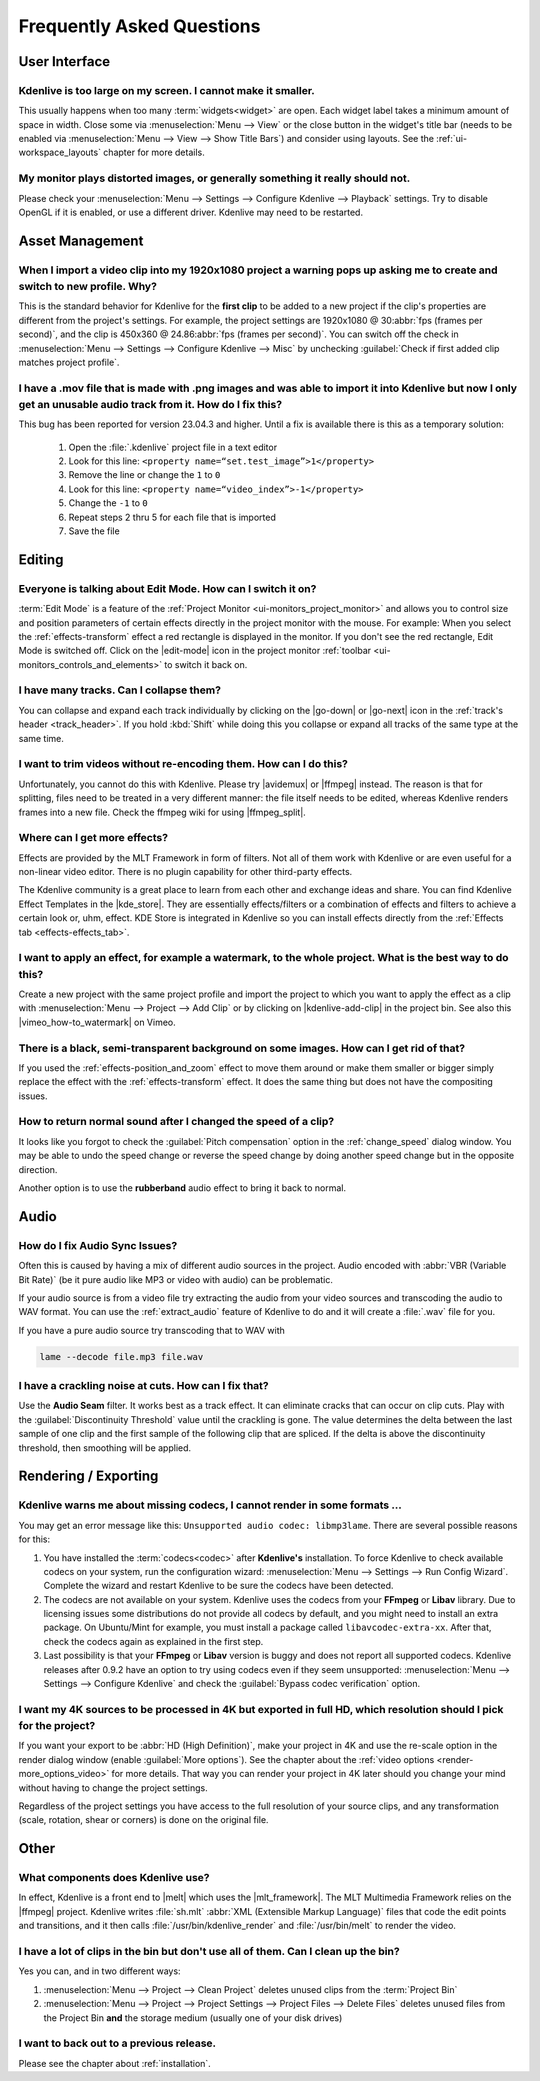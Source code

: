 .. meta::
   :description: Troubleshooting Kdenlive - Frequently Asked Questions
   :keywords: KDE, Kdenlive, troubleshooting, documentation, user manual, video editor, open source, free, learn, easy, FAQ, help, question, answer

.. metadata-placeholder

   :authors: - Annew (https://userbase.kde.org/User:Annew)
             - Claus Christensen
             - Yuri Chornoivan
             - Ttguy (https://userbase.kde.org/User:Ttguy)
             - Simon Eugster <simon.eu@gmail.com>
             - Jean-Baptiste Mardelle <jb@kdenlive.org>
             - Jack (https://userbase.kde.org/User:Jack)
             - Roger (https://userbase.kde.org/User:Roger)
             - Dadu042 (https://userbase.kde.org/User:Dadu042)
             - Carl Schwan <carl@carlschwan.eu>
             - Bernd Jordan (https://discuss.kde.org/u/berndmj)

   :license: Creative Commons License SA 4.0


.. |mlt_framework| raw:: html

   <a href="https://www.mltframework.org/" target="_blank">MLT Multimedia Framework</a>

.. |melt| raw:: html

   <a href="https://www.mltframework.org/docs/melt/" target="_blank">melt</a>

.. |media_info| raw:: html

   <a href="https://mediaarea.net/MediaInfo/Download" target="_blank">here</a>

.. |avidemux| raw:: html

   <a href="https://avidemux.sourceforge.net/" target="_blank">Avidemux</a>

.. |ffmpeg| raw:: html

   <a href="https://ffmpeg.org/" target="_blank">ffmpeg</a>

.. |ffmpeg_split| raw:: html

   <a href="https://trac.ffmpeg.org/wiki/Seeking#Cuttingsmallsections" target="_blank">ffmpeg for splitting</a>

.. |vimeo_how-to_watermark| raw:: html

   <a href="http://vimeo.com/13610402" target="_blank">How to: Add a Watermark in Kdenlive</a>

.. |kde_store| raw:: html

   <a href="https://www.pling.com/browse?cat=686&ord=latest" target="_blank">KDE Store</a>


.. _troubleshooting-faq:

Frequently Asked Questions
==========================

.. _faq_user_interface:

User Interface
--------------

Kdenlive is too large on my screen. I cannot make it smaller.
~~~~~~~~~~~~~~~~~~~~~~~~~~~~~~~~~~~~~~~~~~~~~~~~~~~~~~~~~~~~~

This usually happens when too many :term:`widgets<widget>` are open. Each widget label takes a minimum amount of space in width. Close some via :menuselection:`Menu --> View` or the close button in the widget's title bar (needs to be enabled via :menuselection:`Menu --> View --> Show Title Bars`) and consider using layouts. See the :ref:`ui-workspace_layouts` chapter for more details.


My monitor plays distorted images, or generally something it really should not.
~~~~~~~~~~~~~~~~~~~~~~~~~~~~~~~~~~~~~~~~~~~~~~~~~~~~~~~~~~~~~~~~~~~~~~~~~~~~~~~

Please check your :menuselection:`Menu --> Settings --> Configure Kdenlive --> Playback` settings. Try to disable OpenGL if it is enabled, or use a different driver. Kdenlive may need to be restarted.



.. _faq_asset_management:

Asset Management
----------------

When I import a video clip into my 1920x1080 project a warning pops up asking me to create and switch to new profile. Why?
~~~~~~~~~~~~~~~~~~~~~~~~~~~~~~~~~~~~~~~~~~~~~~~~~~~~~~~~~~~~~~~~~~~~~~~~~~~~~~~~~~~~~~~~~~~~~~~~~~~~~~~~~~~~~~~~~~~~~~~~~~

This is the standard behavior for Kdenlive for the **first clip** to be added to a new project if the clip's properties are different from the project's settings. For example, the project settings are 1920x1080 @ 30\ :abbr:`fps (frames per second)`, and the clip is 450x360 @ 24.86\ :abbr:`fps (frames per second)`. You can switch off the check in :menuselection:`Menu --> Settings --> Configure Kdenlive --> Misc` by unchecking :guilabel:`Check if first added clip matches project profile`.


I have a .mov file that is made with .png images and was able to import it into Kdenlive but now I only get an unusable audio track from it. How do I fix this?
~~~~~~~~~~~~~~~~~~~~~~~~~~~~~~~~~~~~~~~~~~~~~~~~~~~~~~~~~~~~~~~~~~~~~~~~~~~~~~~~~~~~~~~~~~~~~~~~~~~~~~~~~~~~~~~~~~~~~~~~~~~~~~~~~~~~~~~~~~~~~~~~~~~~~~~~~~~~~~~~~~~~~~~~~~~~~~~

This bug has been reported for version 23.04.3 and higher. Until a fix is available there is this as a temporary solution:

  1. Open the :file:`.kdenlive` project file in a text editor
  2. Look for this line: ``<property name=“set.test_image”>1</property>``
  3. Remove the line or change the ``1`` to ``0``
  4. Look for this line: ``<property name=“video_index”>-1</property>``
  5. Change the ``-1`` to ``0``
  6. Repeat steps 2 thru 5 for each file that is imported
  7. Save the file


.. _faq_editing:

Editing
-------

Everyone is talking about Edit Mode. How can I switch it on?
~~~~~~~~~~~~~~~~~~~~~~~~~~~~~~~~~~~~~~~~~~~~~~~~~~~~~~~~~~~~

:term:`Edit Mode` is a feature of the :ref:`Project Monitor <ui-monitors_project_monitor>` and allows you to control size and position parameters of certain effects directly in the project monitor with the mouse. For example: When you select the :ref:`effects-transform` effect a red rectangle is displayed in the monitor. If you don't see the red rectangle, Edit Mode is switched off. Click on the |edit-mode| icon in the project monitor :ref:`toolbar <ui-monitors_controls_and_elements>` to switch it back on.


I have many tracks. Can I collapse them?
~~~~~~~~~~~~~~~~~~~~~~~~~~~~~~~~~~~~~~~~

You can collapse and expand each track individually by clicking on the |go-down| or |go-next| icon in the :ref:`track's header <track_header>`. If you hold :kbd:`Shift` while doing this you collapse or expand all tracks of the same type at the same time.


I want to trim videos without re-encoding them. How can I do this?
~~~~~~~~~~~~~~~~~~~~~~~~~~~~~~~~~~~~~~~~~~~~~~~~~~~~~~~~~~~~~~~~~~

Unfortunately, you cannot do this with Kdenlive. Please try |avidemux| or |ffmpeg| instead. The reason is that for splitting, files need to be treated in a very different manner: the file itself needs to be edited, whereas Kdenlive renders frames into a new file. Check the ffmpeg wiki for using |ffmpeg_split|.


Where can I get more effects?
~~~~~~~~~~~~~~~~~~~~~~~~~~~~~

Effects are provided by the MLT Framework in form of filters. Not all of them work with Kdenlive or are even useful for a non-linear video editor. There is no plugin capability for other third-party effects.

The Kdenlive community is a great place to learn from each other and exchange ideas and share. You can find Kdenlive Effect Templates in the |kde_store|. They are essentially effects/filters or a combination of effects and filters to achieve a certain look or, uhm, effect. KDE Store is integrated in Kdenlive so you can install effects directly from the :ref:`Effects tab <effects-effects_tab>`.


I want to apply an effect, for example a watermark, to the whole project. What is the best way to do this?
~~~~~~~~~~~~~~~~~~~~~~~~~~~~~~~~~~~~~~~~~~~~~~~~~~~~~~~~~~~~~~~~~~~~~~~~~~~~~~~~~~~~~~~~~~~~~~~~~~~~~~~~~~

Create a new project with the same project profile and import the project to which you want to apply the effect as a clip with  :menuselection:`Menu --> Project --> Add Clip` or by clicking on |kdenlive-add-clip| in the project bin. See also this |vimeo_how-to_watermark| on Vimeo.


There is a black, semi-transparent background on some images. How can I get rid of that?
~~~~~~~~~~~~~~~~~~~~~~~~~~~~~~~~~~~~~~~~~~~~~~~~~~~~~~~~~~~~~~~~~~~~~~~~~~~~~~~~~~~~~~~~

If you used the :ref:`effects-position_and_zoom` effect to move them around or make them smaller or bigger simply replace the effect with the :ref:`effects-transform` effect. It does the same thing but does not have the compositing issues.


How to return normal sound after I changed the speed of a clip?
~~~~~~~~~~~~~~~~~~~~~~~~~~~~~~~~~~~~~~~~~~~~~~~~~~~~~~~~~~~~~~~

It looks like you forgot to check the :guilabel:`Pitch compensation` option in the :ref:`change_speed` dialog window. You may be able to undo the speed change or reverse the speed change by doing another speed change but in the opposite direction.

.. to do: update link to :ref:`effects-rubberband`

Another option is to use the **rubberband** audio effect to bring it back to normal.



.. _faq_audio:

Audio
-----

How do I fix Audio Sync Issues?
~~~~~~~~~~~~~~~~~~~~~~~~~~~~~~~

Often this is caused by having a mix of different audio sources in the project. Audio encoded with :abbr:`VBR (Variable Bit Rate)` (be it pure audio like MP3 or video with audio) can be problematic.

If your audio source is from a video file try extracting the audio from your video sources and transcoding the audio to WAV format. You can use the :ref:`extract_audio` feature of Kdenlive to do and it will create a :file:`.wav` file for you.

If you have a pure audio source try transcoding that to WAV with

.. code-block:: bash

   lame --decode file.mp3 file.wav


I have a crackling noise at cuts. How can I fix that?
~~~~~~~~~~~~~~~~~~~~~~~~~~~~~~~~~~~~~~~~~~~~~~~~~~~~~

Use the **Audio Seam** filter. It works best as a track effect. It can eliminate cracks that can occur on clip cuts. Play with the :guilabel:`Discontinuity Threshold` value until the crackling is gone. The value determines the delta between the last sample of one clip and the first sample of the following clip that are spliced. If the delta is above the discontinuity threshold, then smoothing will be applied.


.. _faq_rendering:

Rendering / Exporting
---------------------

Kdenlive warns me about missing codecs, I cannot render in some formats ...
~~~~~~~~~~~~~~~~~~~~~~~~~~~~~~~~~~~~~~~~~~~~~~~~~~~~~~~~~~~~~~~~~~~~~~~~~~~

.. .. image:: /images/icons/MissingCodec.png
   :align: left
   :alt: Missing Codec

You may get an error message like this: ``Unsupported audio codec: libmp3lame``. There are several possible reasons for this:

1. You have installed the :term:`codecs<codec>` after **Kdenlive's** installation. To force Kdenlive to check available codecs on your system, run the configuration wizard: :menuselection:`Menu --> Settings --> Run Config Wizard`. Complete the wizard and restart Kdenlive to be sure the codecs have been detected.

#. The codecs are not available on your system. Kdenlive uses the codecs from your **FFmpeg** or **Libav** library. Due to licensing issues some distributions do not provide all codecs by default, and you might need to install an extra package. On Ubuntu/Mint for example, you must install a package called ``libavcodec-extra-xx``. After that, check the codecs again as explained in the first step.

#. Last possibility is that your **FFmpeg** or **Libav** version is buggy and does not report all supported codecs. Kdenlive releases after 0.9.2 have an option to try using codecs even if they seem unsupported: :menuselection:`Menu --> Settings --> Configure Kdenlive` and check the :guilabel:`Bypass codec verification` option.


I want my 4K sources to be processed in 4K but exported in full HD, which resolution should I pick for the project?
~~~~~~~~~~~~~~~~~~~~~~~~~~~~~~~~~~~~~~~~~~~~~~~~~~~~~~~~~~~~~~~~~~~~~~~~~~~~~~~~~~~~~~~~~~~~~~~~~~~~~~~~~~~~~~~~~~~

If you want your export to be :abbr:`HD (High Definition)`, make your project in 4K and use the re-scale option in the render dialog window (enable :guilabel:`More options`). See the chapter about the :ref:`video options <render-more_options_video>` for more details. That way you can render your project in 4K later should you change your mind without having to change the project settings.

Regardless of the project settings you have access to the full resolution of your source clips, and any transformation (scale, rotation, shear or corners) is done on the original file.



.. _faq_other:

Other
-----

What components does Kdenlive use?
~~~~~~~~~~~~~~~~~~~~~~~~~~~~~~~~~~

In effect, Kdenlive is a front end to |melt| which uses the |mlt_framework|. The MLT Multimedia Framework relies on the |ffmpeg| project. Kdenlive writes :file:`sh.mlt` :abbr:`XML (Extensible Markup Language)` files that code the edit points and transitions, and it then calls :file:`/usr/bin/kdenlive_render` and :file:`/usr/bin/melt` to render the video.


I have a lot of clips in the bin but don't use all of them. Can I clean up the bin?
~~~~~~~~~~~~~~~~~~~~~~~~~~~~~~~~~~~~~~~~~~~~~~~~~~~~~~~~~~~~~~~~~~~~~~~~~~~~~~~~~~~

Yes you can, and in two different ways:

1. :menuselection:`Menu --> Project --> Clean Project` deletes unused clips from the :term:`Project Bin`
2. :menuselection:`Menu --> Project --> Project Settings --> Project Files --> Delete Files` deletes unused files from the Project Bin **and** the storage medium (usually one of your disk drives)


I want to back out to a previous release.
~~~~~~~~~~~~~~~~~~~~~~~~~~~~~~~~~~~~~~~~~

Please see the chapter about :ref:`installation`.
